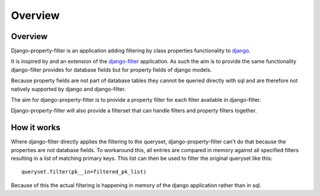 ========
Overview
========

Overview
--------

Django-property-filter is an application adding filtering by class properties
functionality to `django <https://www.djangoproject.com/>`_.

It is inspired by and an extension of the `django-filter <https://django-filter.readthedocs.io/>`_ application.
As such the aim is to provide the same functionality django-filter provides for
database fields but for property fields of django models.

Because property fields are not part of database tables they cannot be queried
directly with sql and are therefore not natively supported by django and
django-filter.

The aim for django-property-filter is to provide a property filter for each
filter available in django-filter.

Django-property-filter will also provide a filterset that can handle filters
and property filters together.

How it works
------------

Where django-filter directly applies the filtering to the queryset,
django-property-filter can't do that because the properties are not database
fields.
To workaround this, all entries are compared in memory against all specified
filters resulting in a list of matching primary keys.
This list can then be used to filter the original queryset like this::

    queryset.filter(pk__in=filtered_pk_list)


Because of this the actual filtering is happening in memory of the django
application rather than in sql.
